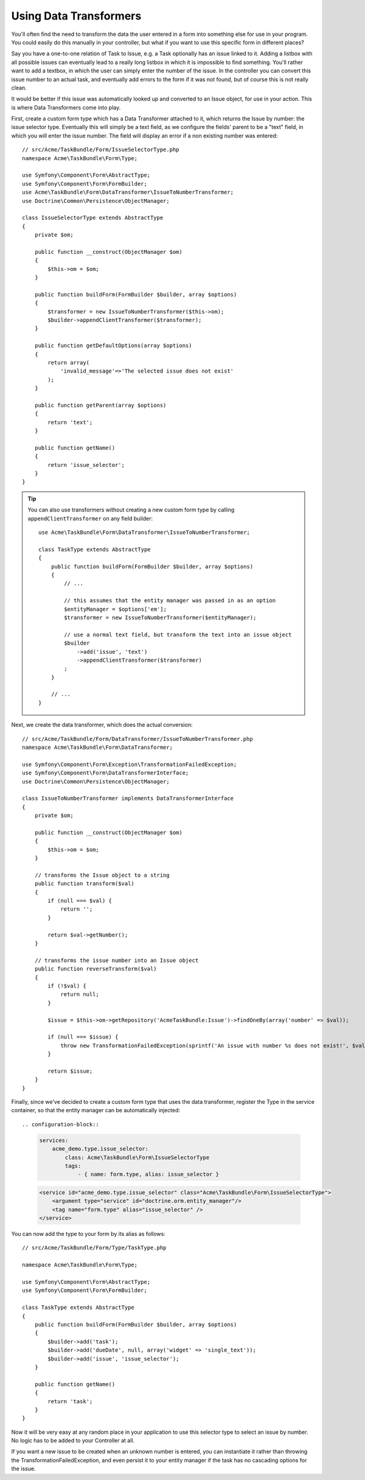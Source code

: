 Using Data Transformers
=======================

You'll often find the need to transform the data the user entered in a form into
something else for use in your program. You could easily do this manually in your
controller, but what if you want to use this specific form in different places?

Say you have a one-to-one relation of Task to Issue, e.g. a Task optionally has an
issue linked to it. Adding a listbox with all possible issues can eventually lead to
a really long listbox in which it is impossible to find something. You'll rather want
to add a textbox, in which the user can simply enter the number of the issue. In the
controller you can convert this issue number to an actual task, and eventually add
errors to the form if it was not found, but of course this is not really clean.

It would be better if this issue was automatically looked up and converted to an
Issue object, for use in your action. This is where Data Transformers come into play.

First, create a custom form type which has a Data Transformer attached to it, which
returns the Issue by number: the issue selector type. Eventually this will simply be 
a text field, as we configure the fields' parent to be a "text" field, in which you
will enter the issue number. The field will display an error if a non existing number
was entered::

    // src/Acme/TaskBundle/Form/IssueSelectorType.php
    namespace Acme\TaskBundle\Form\Type;
    
    use Symfony\Component\Form\AbstractType;
    use Symfony\Component\Form\FormBuilder;
    use Acme\TaskBundle\Form\DataTransformer\IssueToNumberTransformer;
    use Doctrine\Common\Persistence\ObjectManager;

    class IssueSelectorType extends AbstractType
    {
        private $om;
    
        public function __construct(ObjectManager $om)
        {
            $this->om = $om;
        }
    
        public function buildForm(FormBuilder $builder, array $options)
        {
            $transformer = new IssueToNumberTransformer($this->om);
            $builder->appendClientTransformer($transformer);
        }
    
        public function getDefaultOptions(array $options)
        {
            return array(
                'invalid_message'=>'The selected issue does not exist'
            );
        }
    
        public function getParent(array $options)
        {
            return 'text';
        }
    
        public function getName()
        {
            return 'issue_selector';
        }
    }

.. tip::

    You can also use transformers without creating a new custom form type
    by calling ``appendClientTransformer`` on any field builder::

        use Acme\TaskBundle\Form\DataTransformer\IssueToNumberTransformer;

        class TaskType extends AbstractType
        {
            public function buildForm(FormBuilder $builder, array $options)
            {
                // ...
            
                // this assumes that the entity manager was passed in as an option
                $entityManager = $options['em'];
                $transformer = new IssueToNumberTransformer($entityManager);

                // use a normal text field, but transform the text into an issue object
                $builder
                    ->add('issue', 'text')
                    ->appendClientTransformer($transformer)
                ;
            }
            
            // ...
        }

Next, we create the data transformer, which does the actual conversion::

    // src/Acme/TaskBundle/Form/DataTransformer/IssueToNumberTransformer.php
    namespace Acme\TaskBundle\Form\DataTransformer;
    
    use Symfony\Component\Form\Exception\TransformationFailedException;
    use Symfony\Component\Form\DataTransformerInterface;
    use Doctrine\Common\Persistence\ObjectManager;
    
    class IssueToNumberTransformer implements DataTransformerInterface
    {
        private $om;

        public function __construct(ObjectManager $om)
        {
            $this->om = $om;
        }

        // transforms the Issue object to a string
        public function transform($val)
        {
            if (null === $val) {
                return '';
            }

            return $val->getNumber();
        }

        // transforms the issue number into an Issue object
        public function reverseTransform($val)
        {
            if (!$val) {
                return null;
            }

            $issue = $this->om->getRepository('AcmeTaskBundle:Issue')->findOneBy(array('number' => $val));

            if (null === $issue) {
                throw new TransformationFailedException(sprintf('An issue with number %s does not exist!', $val));
            }

            return $issue;
        }
    }

Finally, since we've decided to create a custom form type that uses the data
transformer, register the Type in the service container, so that the entity
manager can be automatically injected::

.. configuration-block::

    .. code-block:: yaml

        services:
            acme_demo.type.issue_selector:
                class: Acme\TaskBundle\Form\IssueSelectorType
                tags:
                    - { name: form.type, alias: issue_selector }

    .. code-block:: xml
    
        <service id="acme_demo.type.issue_selector" class="Acme\TaskBundle\Form\IssueSelectorType">
            <argument type="service" id="doctrine.orm.entity_manager"/>
            <tag name="form.type" alias="issue_selector" />
        </service>

You can now add the type to your form by its alias as follows::

    // src/Acme/TaskBundle/Form/Type/TaskType.php
    
    namespace Acme\TaskBundle\Form\Type;
    
    use Symfony\Component\Form\AbstractType;
    use Symfony\Component\Form\FormBuilder;
    
    class TaskType extends AbstractType
    {
        public function buildForm(FormBuilder $builder, array $options)
        {
            $builder->add('task');
            $builder->add('dueDate', null, array('widget' => 'single_text'));
            $builder->add('issue', 'issue_selector');
        }
    
        public function getName()
        {
            return 'task';
        }
    }

Now it will be very easy at any random place in your application to use this
selector type to select an issue by number. No logic has to be added to your 
Controller at all.

If you want a new issue to be created when an unknown number is entered, you
can instantiate it rather than throwing the TransformationFailedException, and
even persist it to your entity manager if the task has no cascading options
for the issue.